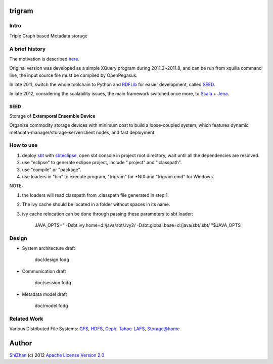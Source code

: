 .. -*- coding: utf-8 -*-

trigram
=======

Intro
------

Triple Graph based Metadata storage

A brief history
----------------

The motivation is described here_.

Original version was developed as a simple XQuery program during 2011.2~2011.8, and can be run from xquilla command line, the input source file must be compiled by OpenPegasus.

In late 2011, switch the whole toolchain to Python and RDFLib_ for easier development, called SEED_.

In late 2012, considering the scalability issues, the main framework switched once more, to Scala_ + Jena_.

.. _here: http://cdmd.cnki.com.cn/Article/CDMD-10487-1012268216.htm
.. _RDFLib: https://github.com/RDFLib/rdflib
.. _Scala: http://www.scala-lang.org/
.. _Jena: http://jena.apache.org/

SEED
^^^^^

Storage of **Extemporal Ensemble Device**

Organize commodity storage devices with minimum cost to build a loose-coupled system, which features dynamic metadata-manager/storage-server/client nodes, and fast deployment.

How to use
-----------

1. deploy sbt_ with sbteclipse_, open sbt console in project root directory, wait until all the dependencies are resolved.

2. use "eclipse" to generate eclipse project, include ".project" and ".classpath".

3. use "compile" or "package".

4. use loaders in "bin" to execute program, "trigram" for \*\NIX and "trigram.cmd" for Windows.

NOTE:

1. the loaders will read classpath from .classpath file generated in step 1.

2. The ivy cache should be located in a folder without spaces in its name.

3. ivy cache relocation can be done through passing these parameters to sbt loader:

        JAVA_OPTS=" -Dsbt.ivy.home=d:/java/sbt/.ivy2/ -Dsbt.global.base=d:/java/sbt/.sbt/ "$JAVA_OPTS 

.. _sbt: https://github.com/harrah/xsbt/wiki
.. _sbteclipse: https://github.com/typesafehub/sbteclipse

Design
------

* System architecture draft

    doc/design.fodg

* Communication draft

    doc/session.fodg

* Metadata model draft

    doc/model.fodg

Related Work
------------

Various Distributed File Systems: GFS_, HDFS_, Ceph_, `Tahoe-LAFS`_, `Storage@home`_

Author
======

`ShiZhan <http://shizhan.github.com/>`_ (c) 2012 `Apache License Version 2.0 <http://www.apache.org/licenses/>`_ 

.. _GFS: http://labs.google.com/papers/gfs.html
.. _HDFS: http://hadoop.apache.org/index.html
.. _Ceph: http://ceph.com/
.. _`Tahoe-LAFS`: https://tahoe-lafs.org/trac/tahoe-lafs
.. _`Storage@home`: http://cs.stanford.edu/people/beberg/Storage@home2007.pdf
